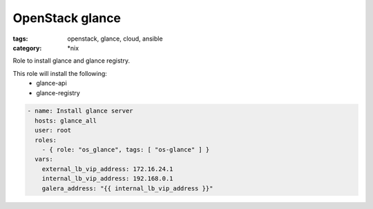 OpenStack glance
################
:tags: openstack, glance, cloud, ansible
:category: \*nix

Role to install glance and glance registry.

This role will install the following:
    * glance-api
    * glance-registry

.. code-block:: yaml

    - name: Install glance server
      hosts: glance_all
      user: root
      roles:
        - { role: "os_glance", tags: [ "os-glance" ] }
      vars:
        external_lb_vip_address: 172.16.24.1
        internal_lb_vip_address: 192.168.0.1
        galera_address: "{{ internal_lb_vip_address }}"
